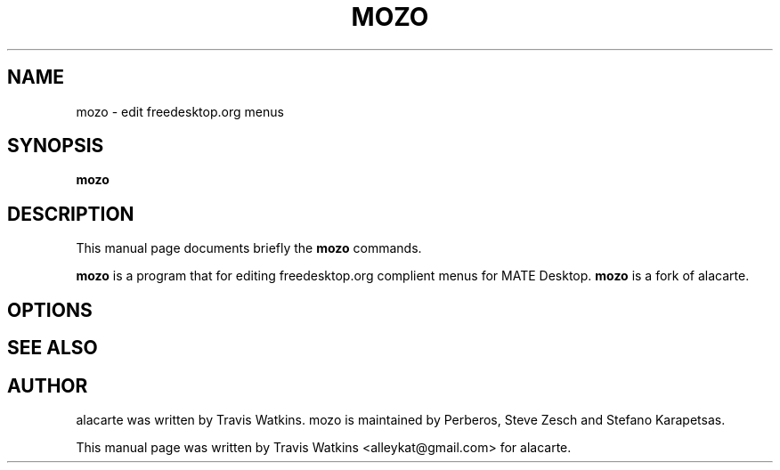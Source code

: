 .TH MOZO 1 "October 22, 2005"
.SH NAME
mozo \- edit freedesktop.org menus
.SH SYNOPSIS
.B mozo
.SH DESCRIPTION
This manual page documents briefly the
.B mozo
commands.
.PP
\fBmozo\fP is a program that for editing freedesktop.org complient menus
for MATE Desktop.
\fBmozo\fP is a fork of alacarte.
.SH OPTIONS
.SH SEE ALSO
.SH AUTHOR
alacarte was written by Travis Watkins.
mozo is maintained by Perberos, Steve Zesch and Stefano Karapetsas.
.PP
This manual page was written by Travis Watkins <alleykat@gmail.com> for
alacarte.
